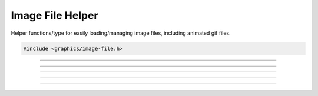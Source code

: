 .. _image_file_helper:

Image File Helper
=================

Helper functions/type for easily loading/managing image files, including
animated gif files.

.. code:: cpp

   #include <graphics/image-file.h>

.. struct:: gs_image_file

   Image file structure

.. type:: gs_texture_t *gs_image_file.texture

   Texture

.. type:: struct gs_image_file gs_image_file_t

   Image file type

---------------------

.. function:: void gs_image_file_init(gs_image_file_t *image, const char *file)

   Loads an initializes an image file helper.  Does not initialize the
   texture; call :c:func:`gs_image_file_init_texture()` to initialize
   the texture.

   :param image: Image file helper to initialize
   :param file:  Path to the image file to load

---------------------

.. function:: void gs_image_file_free(gs_image_file_t *image)

   Frees an image file helper

   :param image: Image file helper

---------------------

.. function:: void gs_image_file_init_texture(gs_image_file_t *image)

   Initializes the texture of an image file helper.  This is separate
   from :c:func:`gs_image_file_init()` because it allows deferring the
   graphics initialization if needed.

   :param image: Image file helper

---------------------

.. function:: bool gs_image_file_tick(gs_image_file_t *image, uint64_t elapsed_time_ns)

   Performs a tick operation on the image file helper (used primarily
   for animated file).  Does not update the texture until
   :c:func:`gs_image_file_update_texture()` is called.

   :param image:           Image file helper
   :param elapsed_time_ns: Elapsed time in nanoseconds

---------------------

.. function:: void gs_image_file_update_texture(gs_image_file_t *image)

   Updates the texture (used primarily for animated files)

   :param image: Image file helper
